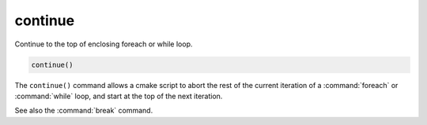 continue
--------

.. versionadded:: 3.2

Continue to the top of enclosing foreach or while loop.

.. code-block:: cmake

  continue()

The ``continue()`` command allows a cmake script to abort the rest of the
current iteration of a :command:`foreach` or :command:`while` loop, and start
at the top of the next iteration.

See also the :command:`break` command.
